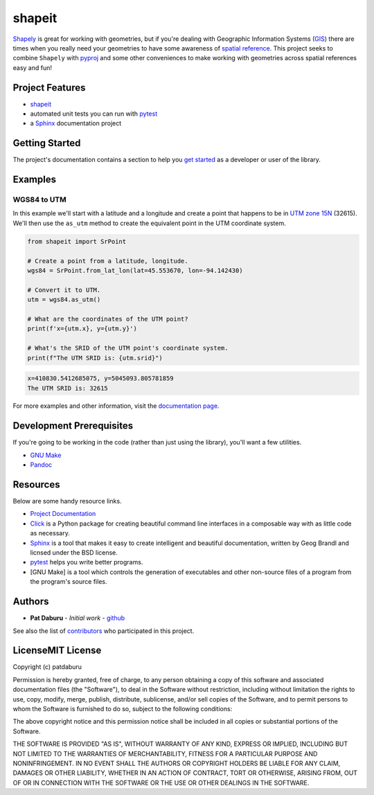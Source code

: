 shapeit
=======

`Shapely <https://shapely.readthedocs.io/en/stable/manual.html>`__ is
great for working with geometries, but if you're dealing with Geographic
Information Systems
(`GIS <https://www.nationalgeographic.org/encyclopedia/geographic-information-system-gis/>`__)
there are times when you really need your geometries to have some
awareness of `spatial
reference <https://en.wikipedia.org/wiki/Spatial_reference_system>`__.
This project seeks to combine ``Shapely`` with
`pyproj <https://pypi.org/project/pyproj/>`__ and some other
conveniences to make working with geometries across spatial references
easy and fun!

Project Features
----------------

-  `shapeit <https://readthedocs.org/projects/shapeit/>`__
-  automated unit tests you can run with
   `pytest <https://docs.pytest.org/en/latest/>`__
-  a `Sphinx <http://www.sphinx-doc.org/en/master/>`__ documentation
   project

Getting Started
---------------

The project's documentation contains a section to help you `get
started <https://shapeit.readthedocs.io/en/latest/getting_started.html>`__
as a developer or user of the library.

Examples
--------

WGS84 to UTM
~~~~~~~~~~~~

In this example we'll start with a latitude and a longitude and create a
point that happens to be in `UTM zone
15N <https://spatialreference.org/ref/epsg/32615/>`__ (32615). We'll
then use the ``as_utm`` method to create the equivalent point in the UTM
coordinate system.

.. code:: python

    from shapeit import SrPoint

    # Create a point from a latitude, longitude.
    wgs84 = SrPoint.from_lat_lon(lat=45.553670, lon=-94.142430)

    # Convert it to UTM.
    utm = wgs84.as_utm()

    # What are the coordinates of the UTM point?
    print(f'x={utm.x}, y={utm.y}')

    # What's the SRID of the UTM point's coordinate system.
    print(f"The UTM SRID is: {utm.srid}")

.. code:: sh

    x=410830.5412685075, y=5045093.805781859
    The UTM SRID is: 32615

For more examples and other information, visit the `documentation
page <https://shapeit.readthedocs.io/en/latest/>`__.

Development Prerequisites
-------------------------

If you're going to be working in the code (rather than just using the
library), you'll want a few utilities.

-  `GNU Make <https://www.gnu.org/software/make/>`__
-  `Pandoc <https://pandoc.org/>`__

Resources
---------

Below are some handy resource links.

-  `Project Documentation <http://shapeit.readthedocs.io/>`__
-  `Click <http://click.pocoo.org/5/>`__ is a Python package for
   creating beautiful command line interfaces in a composable way with
   as little code as necessary.
-  `Sphinx <http://www.sphinx-doc.org/en/master/>`__ is a tool that
   makes it easy to create intelligent and beautiful documentation,
   written by Geog Brandl and licnsed under the BSD license.
-  `pytest <https://docs.pytest.org/en/latest/>`__ helps you write
   better programs.
-  [GNU Make] is a tool which controls the generation of executables and
   other non-source files of a program from the program's source files.

Authors
-------

-  **Pat Daburu** - *Initial work* -
   `github <https://github.com/patdaburu>`__

See also the list of
`contributors <https://github.com/patdaburu/shapeit/contributors>`__ who
participated in this project.

LicenseMIT License
------------------

Copyright (c) patdaburu

Permission is hereby granted, free of charge, to any person obtaining a
copy of this software and associated documentation files (the
"Software"), to deal in the Software without restriction, including
without limitation the rights to use, copy, modify, merge, publish,
distribute, sublicense, and/or sell copies of the Software, and to
permit persons to whom the Software is furnished to do so, subject to
the following conditions:

The above copyright notice and this permission notice shall be included
in all copies or substantial portions of the Software.

THE SOFTWARE IS PROVIDED "AS IS", WITHOUT WARRANTY OF ANY KIND, EXPRESS
OR IMPLIED, INCLUDING BUT NOT LIMITED TO THE WARRANTIES OF
MERCHANTABILITY, FITNESS FOR A PARTICULAR PURPOSE AND NONINFRINGEMENT.
IN NO EVENT SHALL THE AUTHORS OR COPYRIGHT HOLDERS BE LIABLE FOR ANY
CLAIM, DAMAGES OR OTHER LIABILITY, WHETHER IN AN ACTION OF CONTRACT,
TORT OR OTHERWISE, ARISING FROM, OUT OF OR IN CONNECTION WITH THE
SOFTWARE OR THE USE OR OTHER DEALINGS IN THE SOFTWARE.
